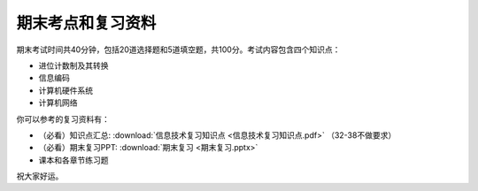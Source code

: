 .. _final-review:

期末考点和复习资料
===========

期末考试时间共40分钟，包括20道选择题和5道填空题，共100分。考试内容包含四个知识点：

* 进位计数制及其转换

* 信息编码

* 计算机硬件系统

* 计算机网络

你可以参考的复习资料有：

* （必看）知识点汇总: :download:`信息技术复习知识点 <信息技术复习知识点.pdf>`
  （32-38不做要求）

* （必看）期末复习PPT: :download:`期末复习 <期末复习.pptx>`

*  课本和各章节练习题

祝大家好运。